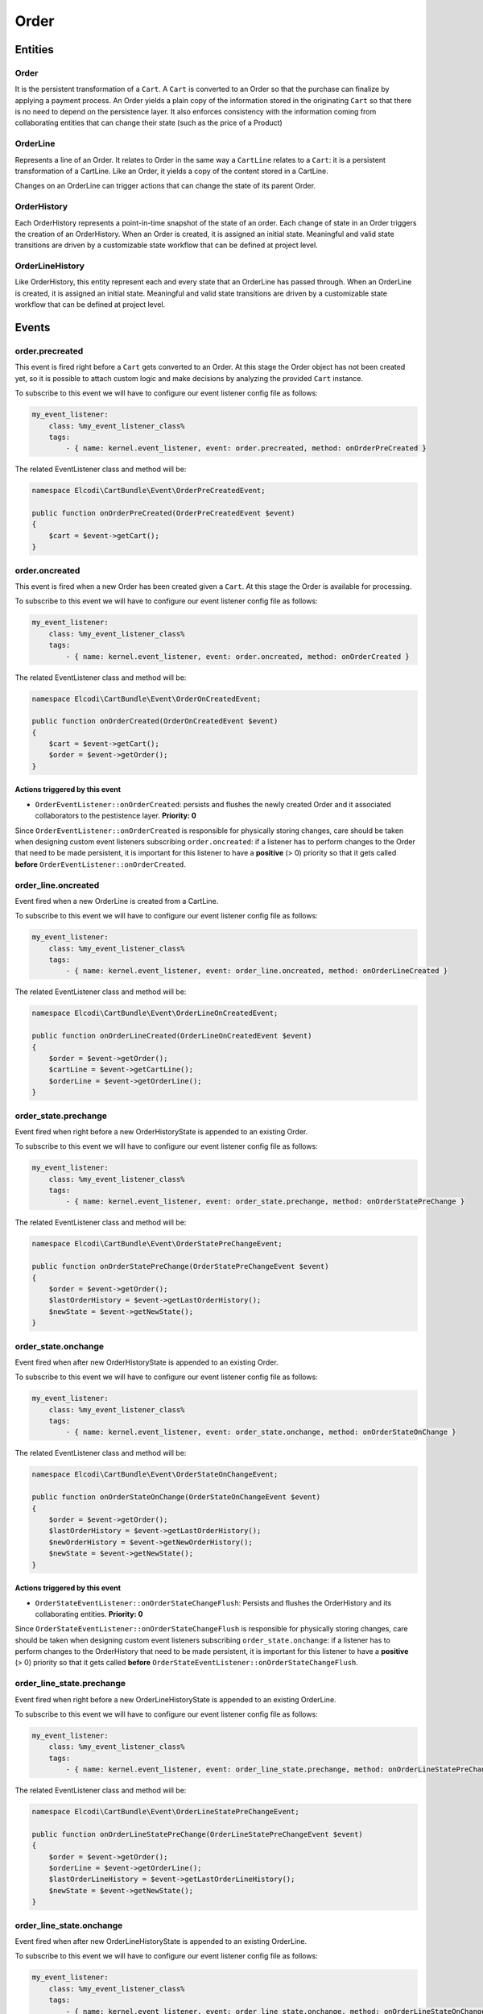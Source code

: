 Order
=====

Entities
--------

Order
~~~~~

It is the persistent transformation of a ``Cart``. A ``Cart`` is converted to an Order so that the purchase can finalize by applying a payment process. An Order yields a plain copy of the information stored in the originating ``Cart`` so that there is no need to depend on the persistence layer. It also enforces consistency with the information coming from collaborating entities that can change their state (such as the price of a Product)

OrderLine
~~~~~~~~~

Represents a line of an Order. It relates to Order in the same way a ``CartLine`` relates to a ``Cart``: it is a persistent transformation of a CartLine. Like an Order, it yields a copy of the content stored in a CartLine.

Changes on an OrderLine can trigger actions that can change the state of its parent Order.

OrderHistory
~~~~~~~~~~~~

Each OrderHistory represents a point-in-time snapshot of the state of an order. Each change of state in an Order triggers the creation of an OrderHistory. When an Order is created, it is assigned an initial state. Meaningful and valid state transitions are driven by a customizable state workflow that can be defined at project level.

OrderLineHistory
~~~~~~~~~~~~~~~~

Like OrderHistory, this entity represent each and every state that an OrderLine has passed through. When an OrderLine is created, it is assigned an initial state. Meaningful and valid state transitions are driven by a customizable state workflow that can be defined at project level.


Events
------

order.precreated
~~~~~~~~~~~~~~~~

This event is fired right before a ``Cart`` gets converted to an Order. At this stage the Order object has not been created yet, so it is possible to attach custom logic and make decisions by analyzing the provided ``Cart`` instance. 


To subscribe to this event we will have to configure our event listener config file as follows:

.. code-block:: yaml

    my_event_listener:
        class: %my_event_listener_class%
        tags:
            - { name: kernel.event_listener, event: order.precreated, method: onOrderPreCreated }


The related EventListener class and method will be:

.. code-block:: php

    namespace Elcodi\CartBundle\Event\OrderPreCreatedEvent;

    public function onOrderPreCreated(OrderPreCreatedEvent $event)
    {
        $cart = $event->getCart();
    }


order.oncreated
~~~~~~~~~~~~~~~

This event is fired when a new Order has been created given a ``Cart``. At this stage the Order is available for processing.

To subscribe to this event we will have to configure our event listener config file as follows:

.. code-block:: yaml

    my_event_listener:
        class: %my_event_listener_class%
        tags:
            - { name: kernel.event_listener, event: order.oncreated, method: onOrderCreated }


The related EventListener class and method will be:

.. code-block:: php

    namespace Elcodi\CartBundle\Event\OrderOnCreatedEvent;

    public function onOrderCreated(OrderOnCreatedEvent $event)
    {
        $cart = $event->getCart();
        $order = $event->getOrder();
    }


Actions triggered by this event
###############################

- ``OrderEventListener::onOrderCreated``: persists and flushes the newly created Order and it associated collaborators to the pestistence layer. **Priority: 0**

Since ``OrderEventListener::onOrderCreated`` is responsible for physically storing changes, care should be taken when designing custom event listeners subscribing ``order.oncreated``: if a listener has to perform changes to the Order that need to be made persistent, it is important for this listener to have a **positive** (> 0) priority so that it gets called **before** ``OrderEventListener::onOrderCreated``. 

order_line.oncreated
~~~~~~~~~~~~~~~~~~~~

Event fired when a new OrderLine is created from a CartLine.

To subscribe to this event we will have to configure our event listener config file as follows:

.. code-block:: yaml

    my_event_listener:
        class: %my_event_listener_class%
        tags:
            - { name: kernel.event_listener, event: order_line.oncreated, method: onOrderLineCreated }


The related EventListener class and method will be:

.. code-block:: php

    namespace Elcodi\CartBundle\Event\OrderLineOnCreatedEvent;

    public function onOrderLineCreated(OrderLineOnCreatedEvent $event)
    {
        $order = $event->getOrder();
        $cartLine = $event->getCartLine();
        $orderLine = $event->getOrderLine();
    }


order_state.prechange
~~~~~~~~~~~~~~~~~~~~~

Event fired when right before a new OrderHistoryState is appended to an existing Order.

To subscribe to this event we will have to configure our event listener config file as follows:

.. code-block:: yaml

    my_event_listener:
        class: %my_event_listener_class%
        tags:
            - { name: kernel.event_listener, event: order_state.prechange, method: onOrderStatePreChange }


The related EventListener class and method will be:

.. code-block:: php

    namespace Elcodi\CartBundle\Event\OrderStatePreChangeEvent;

    public function onOrderStatePreChange(OrderStatePreChangeEvent $event)
    {
        $order = $event->getOrder();
        $lastOrderHistory = $event->getLastOrderHistory();
        $newState = $event->getNewState();
    }


order_state.onchange
~~~~~~~~~~~~~~~~~~~~

Event fired when after new OrderHistoryState is appended to an existing Order.

To subscribe to this event we will have to configure our event listener config file as follows:

.. code-block:: yaml

    my_event_listener:
        class: %my_event_listener_class%
        tags:
            - { name: kernel.event_listener, event: order_state.onchange, method: onOrderStateOnChange }


The related EventListener class and method will be:

.. code-block:: php

    namespace Elcodi\CartBundle\Event\OrderStateOnChangeEvent;

    public function onOrderStateOnChange(OrderStateOnChangeEvent $event)
    {
        $order = $event->getOrder();
        $lastOrderHistory = $event->getLastOrderHistory();
        $newOrderHistory = $event->getNewOrderHistory();
        $newState = $event->getNewState();
    }


Actions triggered by this event
###############################

- ``OrderStateEventListener::onOrderStateChangeFlush``: Persists and flushes the OrderHistory and its collaborating entities. **Priority: 0**

Since ``OrderStateEventListener::onOrderStateChangeFlush`` is responsible for physically storing changes, care should be taken when designing custom event listeners subscribing ``order_state.onchange``: if a listener has to perform changes to the OrderHistory that need to be made persistent, it is important for this listener to have a **positive** (> 0) priority so that it gets called **before** ``OrderStateEventListener::onOrderStateChangeFlush``. 


order_line_state.prechange
~~~~~~~~~~~~~~~~~~~~~~~~~~

Event fired when right before a new OrderLineHistoryState is appended to an existing OrderLine.

To subscribe to this event we will have to configure our event listener config file as follows:

.. code-block:: yaml

    my_event_listener:
        class: %my_event_listener_class%
        tags:
            - { name: kernel.event_listener, event: order_line_state.prechange, method: onOrderLineStatePreChange }


The related EventListener class and method will be:

.. code-block:: php

    namespace Elcodi\CartBundle\Event\OrderLineStatePreChangeEvent;

    public function onOrderLineStatePreChange(OrderLineStatePreChangeEvent $event)
    {
        $order = $event->getOrder();
        $orderLine = $event->getOrderLine();
        $lastOrderLineHistory = $event->getLastOrderLineHistory();
        $newState = $event->getNewState();
    }


order_line_state.onchange
~~~~~~~~~~~~~~~~~~~~~~~~~

Event fired when after new OrderLineHistoryState is appended to an existing OrderLine.

To subscribe to this event we will have to configure our event listener config file as follows:

.. code-block:: yaml

    my_event_listener:
        class: %my_event_listener_class%
        tags:
            - { name: kernel.event_listener, event: order_line_state.onchange, method: onOrderLineStateOnChange }


The related EventListener class and method will be:

.. code-block:: php

    namespace Elcodi\CartBundle\Event\OrderLineStateOnChangeEvent;

    public function onOrderLineStateOnChange(OrderLineStateOnChangeEvent $event)
    {
        $order = $event->getOrder();
        $orderLine = $event->getOrderLine();
        $lastOrderLineHistory = $event->getLastOrderLineHistory();
        $newOrderLineHistory = $event->getNewOrderLineHistory();
        $newState = $event->getNewState();
    }


Actions triggered by this event
###############################

- ``OrderLineStateEventListener::onOrderLineStateOnChange``: Triggers a ``order_state.prechange`` when all lines of the same orders align to the same state. This way it is possible to arrach custom logic that affect an Order when its OrderLines get modified. A common use for this listener is to automatically change an Order state to *accepted* when **all** of its OrderLines change their state to *accepted*
- ``OrderLineStateEventListener::onOrderLineStateOnChangeFlush``: Persists and flushes an OrderLineHistory and its collaborating entities. **Priority: 0**

Since ``OrderLineStateEventListener::onOrderLineStateOnChange`` is responsible for physically storing changes, care should be taken when designing custom event listeners subscribing ``order_line_state.onchange``
: if a listener has to perform changes to the OrderLineHistory that need to be made persistent, it is important for this listener to have a **positive** (> 0) priority so that it gets called **before** ``OrderLineStateEventListener::onOrderLineStateOnChange``. 

.. _order-states:

Order states
------------

A default set of states is defined by the bundle configuration. Along with the states definition, a workflow of valid transitions can be configured which tell to which state each of them can be brought. The ``OrderManager::checkOrderLineCanChangeToState()`` method validates state changes.

The following is the default statuses configuration:


.. code-block:: yaml

	order:
        initial_state:        new
        states:

            # Defaults:
            new:                 
                - accepted
                - pending.payment
                - payment.failed
            accepted:            
                - problem
                - ready.ship
                - cancelled
            problem:             
                - accepted
                - cancelled
            ready.ship:          
                - shipped
            shipped:             
                - returned
                - delivered
            returned:            
                - shipped
                - refunded
                - cancelled
            delivered:           
                - ready.invoice
                - returned
            ready.invoice:       
                - invoiced
            invoiced:            
                - paid
            refunded:            
                - cancelled
            cancelled:           
                - accepted
            pending.payment:     
                - accepted
                - cancelled


It is quite self-explanatory: keys of the ``yaml`` configuration below the ``states`` level represent the status **name**. Elements in the child array are the valid target states.